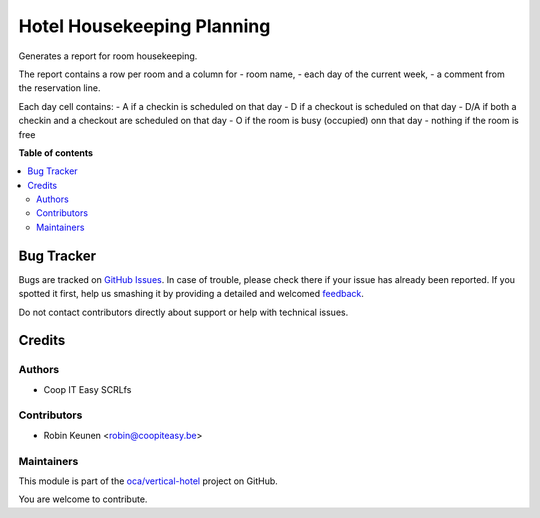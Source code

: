 ===========================
Hotel Housekeeping Planning
===========================

.. !!!!!!!!!!!!!!!!!!!!!!!!!!!!!!!!!!!!!!!!!!!!!!!!!!!!
   !! This file is generated by oca-gen-addon-readme !!
   !! changes will be overwritten.                   !!
   !!!!!!!!!!!!!!!!!!!!!!!!!!!!!!!!!!!!!!!!!!!!!!!!!!!!

.. |badge1| image:: https://img.shields.io/badge/maturity-Beta-yellow.png
    :target: https://odoo-community.org/page/development-status
    :alt: Beta
.. |badge2| image:: https://img.shields.io/badge/licence-AGPL--3-blue.png
    :target: http://www.gnu.org/licenses/agpl-3.0-standalone.html
    :alt: License: AGPL-3
.. |badge3| image:: https://img.shields.io/badge/github-oca%2Fvertical--hotel-lightgray.png?logo=github
    :target: https://github.com/oca/vertical-hotel/tree/11.0/hotel_housekeeping_planning
    :alt: oca/vertical-hotel

|badge1| |badge2| |badge3| 

Generates a report for room housekeeping.

The report contains a row per room and a column for
- room name,
- each day of the current week,
- a comment from the reservation line.

Each day cell contains:
- A if a checkin is scheduled on that day
- D if a checkout is scheduled on that day
- D/A if both a checkin and a checkout are scheduled on that day
- O if the room is busy (occupied) onn that day
- nothing if the room is free

**Table of contents**

.. contents::
   :local:

Bug Tracker
===========

Bugs are tracked on `GitHub Issues <https://github.com/oca/vertical-hotel/issues>`_.
In case of trouble, please check there if your issue has already been reported.
If you spotted it first, help us smashing it by providing a detailed and welcomed
`feedback <https://github.com/oca/vertical-hotel/issues/new?body=module:%20hotel_housekeeping_planning%0Aversion:%2011.0%0A%0A**Steps%20to%20reproduce**%0A-%20...%0A%0A**Current%20behavior**%0A%0A**Expected%20behavior**>`_.

Do not contact contributors directly about support or help with technical issues.

Credits
=======

Authors
~~~~~~~

* Coop IT Easy SCRLfs

Contributors
~~~~~~~~~~~~

* Robin Keunen <robin@coopiteasy.be>

Maintainers
~~~~~~~~~~~

This module is part of the `oca/vertical-hotel <https://github.com/oca/vertical-hotel/tree/11.0/hotel_housekeeping_planning>`_ project on GitHub.

You are welcome to contribute.
